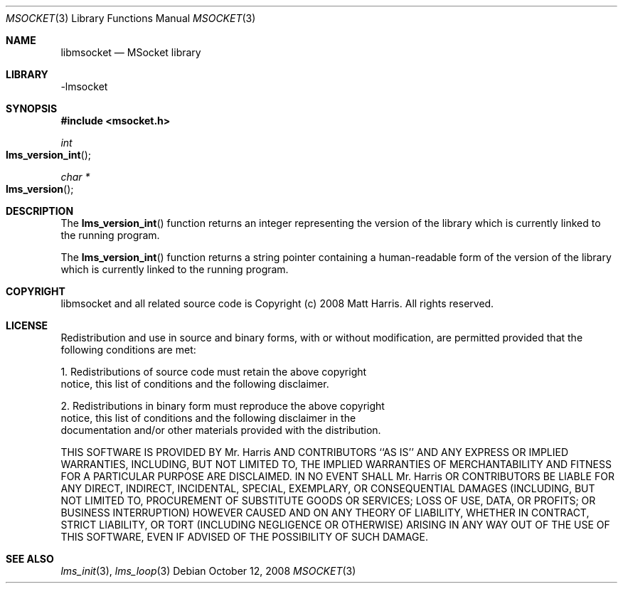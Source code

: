 .Dd October 12, 2008
.Dt MSOCKET 3
.Os
.Sh NAME
.Nm libmsocket
.Nd MSocket library
.Sh LIBRARY
-lmsocket
.Sh SYNOPSIS
.In msocket.h
.Ft int
.Fo lms_version_int
.Fc
.Ft char *
.Fo lms_version
.Fc
.Sh DESCRIPTION
The 
.Fn lms_version_int 
function returns an integer representing the version of the library which is currently linked to the running program.
.Pp
The 
.Fn lms_version_int 
function returns a string pointer containing a human-readable form of the version of the library which is currently linked to the running program.
.Sh COPYRIGHT
libmsocket and all related source code is Copyright (c) 2008 Matt Harris.  All rights reserved.
.Sh LICENSE

Redistribution and use in source and binary forms, with or without
modification, are permitted provided that the following conditions
are met:

1. Redistributions of source code must retain the above copyright
   notice, this list of conditions and the following disclaimer.

2. Redistributions in binary form must reproduce the above copyright
   notice, this list of conditions and the following disclaimer in the
   documentation and/or other materials provided with the distribution.

THIS SOFTWARE IS PROVIDED BY Mr. Harris AND CONTRIBUTORS ``AS IS'' AND
ANY EXPRESS OR IMPLIED WARRANTIES, INCLUDING, BUT NOT LIMITED TO, THE
IMPLIED WARRANTIES OF MERCHANTABILITY AND FITNESS FOR A PARTICULAR PURPOSE
ARE DISCLAIMED.  IN NO EVENT SHALL Mr. Harris OR CONTRIBUTORS BE LIABLE
FOR ANY DIRECT, INDIRECT, INCIDENTAL, SPECIAL, EXEMPLARY, OR CONSEQUENTIAL
DAMAGES (INCLUDING, BUT NOT LIMITED TO, PROCUREMENT OF SUBSTITUTE GOODS
OR SERVICES; LOSS OF USE, DATA, OR PROFITS; OR BUSINESS INTERRUPTION)
HOWEVER CAUSED AND ON ANY THEORY OF LIABILITY, WHETHER IN CONTRACT, STRICT
LIABILITY, OR TORT (INCLUDING NEGLIGENCE OR OTHERWISE) ARISING IN ANY WAY
OUT OF THE USE OF THIS SOFTWARE, EVEN IF ADVISED OF THE POSSIBILITY OF
SUCH DAMAGE.
.Sh SEE ALSO
.Xr lms_init 3 ,
.Xr lms_loop 3
